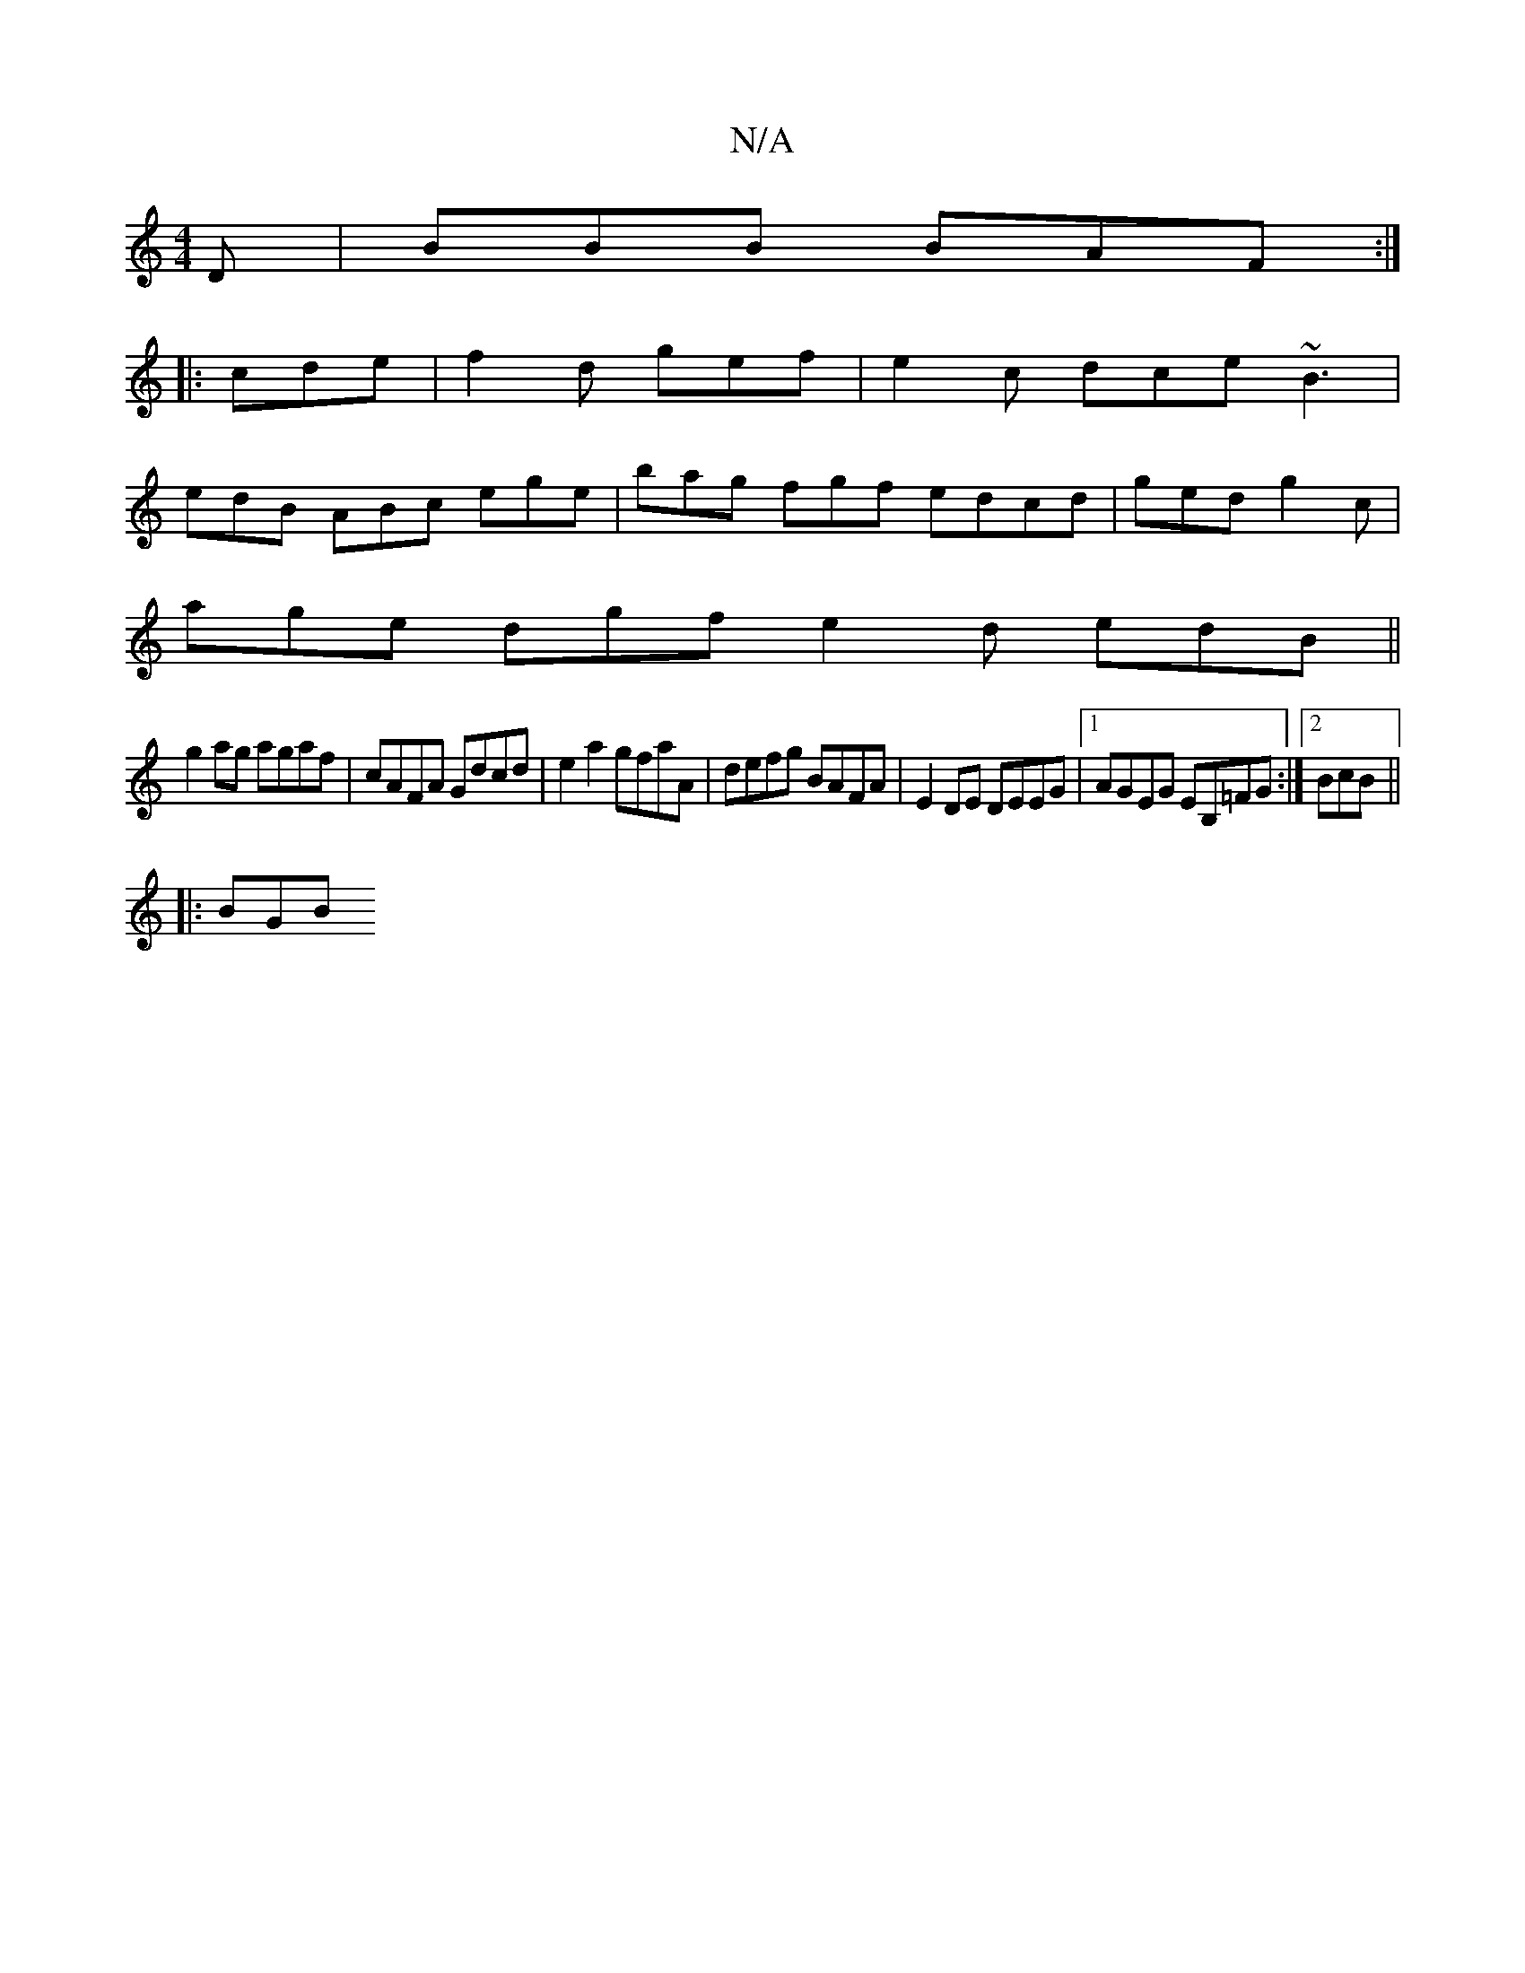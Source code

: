 X:1
T:N/A
M:4/4
R:N/A
K:Cmajor
D | BBB BAF :|
K:|
|:cde | f2d gef | e2c dce ~B3 | 
edB ABc ege | bag fgf edcd | ged g2c |
age dgf e2d edB ||
g2ag agaf | cAFA Gdcd |e2 a2 gfaA | defg BAFA | E2 DE DEEG |1 AGEG EB,=FG :|2 BcB||
|: BGB